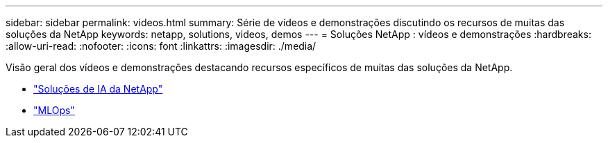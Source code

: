 ---
sidebar: sidebar 
permalink: videos.html 
summary: Série de vídeos e demonstrações discutindo os recursos de muitas das soluções da NetApp 
keywords: netapp, solutions, videos, demos 
---
= Soluções NetApp : vídeos e demonstrações
:hardbreaks:
:allow-uri-read: 
:nofooter: 
:icons: font
:linkattrs: 
:imagesdir: ./media/


[role="lead"]
Visão geral dos vídeos e demonstrações destacando recursos específicos de muitas das soluções da NetApp.

* link:https://www.youtube.com/playlist?list=PLdXI3bZJEw7nSrRhuolRPYqvSlGLuTOAO["Soluções de IA da NetApp"^]
* link:https://www.youtube.com/playlist?list=PLdXI3bZJEw7n1sWK-QGq4QMI1VBJS-ZZW["MLOps"^]

